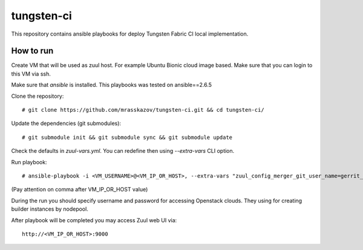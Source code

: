 tungsten-ci
===========

This repository contains ansible playbooks for deploy Tungsten Fabric CI local implementation.

How to run
----------
Create VM that will be used as zuul host. For example Ubuntu Bionic cloud image based.
Make sure that you can login to this VM via ssh.

Make sure that *ansible* is installed. This playbooks was tested on ansible==2.6.5

Clone the repository::

    # git clone https://github.com/mrasskazov/tungsten-ci.git && cd tungsten-ci/


Update the dependencies (git submodules)::

    # git submodule init && git submodule sync && git submodule update


Check the defaults in *zuul-vars.yml*. You can redefine then using *--extra-vars* CLI option.

Run playbook::

    # ansible-playbook -i <VM_USERNAME>@<VM_IP_OR_HOST>, --extra-vars "zuul_config_merger_git_user_name=gerrit_username zuul_config_merger_ssh_private_key_file=PATH/TO/PRIVATE_KEY_FILE" zuul.yml



(Pay attention on comma after VM_IP_OR_HOST value)

During the run you should specify username and password for accessing Openstack clouds. They using for
creating builder instances by nodepool.

After playbook will be completed you may access Zuul web UI via::

    http://<VM_IP_OR_HOST>:9000
